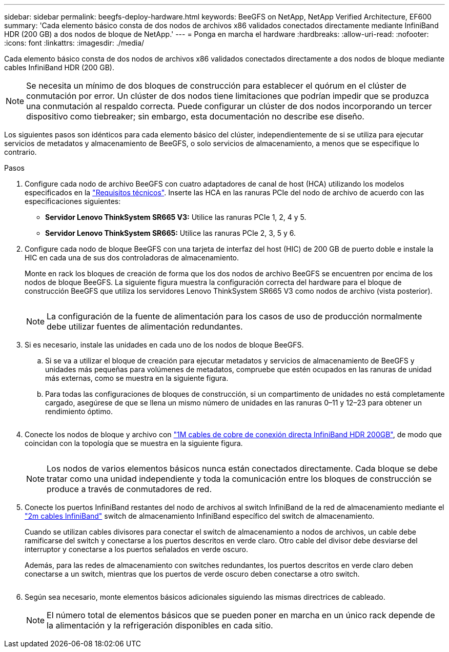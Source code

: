 ---
sidebar: sidebar 
permalink: beegfs-deploy-hardware.html 
keywords: BeeGFS on NetApp, NetApp Verified Architecture, EF600 
summary: 'Cada elemento básico consta de dos nodos de archivos x86 validados conectados directamente mediante InfiniBand HDR (200 GB) a dos nodos de bloque de NetApp.' 
---
= Ponga en marcha el hardware
:hardbreaks:
:allow-uri-read: 
:nofooter: 
:icons: font
:linkattrs: 
:imagesdir: ./media/


[role="lead"]
Cada elemento básico consta de dos nodos de archivos x86 validados conectados directamente a dos nodos de bloque mediante cables InfiniBand HDR (200 GB).


NOTE: Se necesita un mínimo de dos bloques de construcción para establecer el quórum en el clúster de conmutación por error. Un clúster de dos nodos tiene limitaciones que podrían impedir que se produzca una conmutación al respaldo correcta. Puede configurar un clúster de dos nodos incorporando un tercer dispositivo como tiebreaker; sin embargo, esta documentación no describe ese diseño.

Los siguientes pasos son idénticos para cada elemento básico del clúster, independientemente de si se utiliza para ejecutar servicios de metadatos y almacenamiento de BeeGFS, o solo servicios de almacenamiento, a menos que se especifique lo contrario.

.Pasos
. Configure cada nodo de archivo BeeGFS con cuatro adaptadores de canal de host (HCA) utilizando los modelos especificados en la link:beegfs-technology-requirements.html["Requisitos técnicos"]. Inserte las HCA en las ranuras PCIe del nodo de archivo de acuerdo con las especificaciones siguientes:
+
** *Servidor Lenovo ThinkSystem SR665 V3:* Utilice las ranuras PCIe 1, 2, 4 y 5.
** *Servidor Lenovo ThinkSystem SR665:* Utilice las ranuras PCIe 2, 3, 5 y 6.


. Configure cada nodo de bloque BeeGFS con una tarjeta de interfaz del host (HIC) de 200 GB de puerto doble e instale la HIC en cada una de sus dos controladoras de almacenamiento.
+
Monte en rack los bloques de creación de forma que los dos nodos de archivo BeeGFS se encuentren por encima de los nodos de bloque BeeGFS. La siguiente figura muestra la configuración correcta del hardware para el bloque de construcción BeeGFS que utiliza los servidores Lenovo ThinkSystem SR665 V3 como nodos de archivo (vista posterior).

+
image:../media/buildingblock-sr665v3.png[""]

+

NOTE: La configuración de la fuente de alimentación para los casos de uso de producción normalmente debe utilizar fuentes de alimentación redundantes.

. Si es necesario, instale las unidades en cada uno de los nodos de bloque BeeGFS.
+
.. Si se va a utilizar el bloque de creación para ejecutar metadatos y servicios de almacenamiento de BeeGFS y unidades más pequeñas para volúmenes de metadatos, compruebe que estén ocupados en las ranuras de unidad más externas, como se muestra en la siguiente figura.
.. Para todas las configuraciones de bloques de construcción, si un compartimento de unidades no está completamente cargado, asegúrese de que se llena un mismo número de unidades en las ranuras 0–11 y 12–23 para obtener un rendimiento óptimo.
+
image:../media/driveslots.png[""]



. Conecte los nodos de bloque y archivo con link:beegfs-technology-requirements.html#block-file-cables["1M cables de cobre de conexión directa InfiniBand HDR 200GB"], de modo que coincidan con la topología que se muestra en la siguiente figura.
+
image:../media/directattachcable-sr665v3.png[""]

+

NOTE: Los nodos de varios elementos básicos nunca están conectados directamente. Cada bloque se debe tratar como una unidad independiente y toda la comunicación entre los bloques de construcción se produce a través de conmutadores de red.

. Conecte los puertos InfiniBand restantes del nodo de archivos al switch InfiniBand de la red de almacenamiento mediante el link:beegfs-technology-requirements.html#file-switch-cables["2m cables InfiniBand"] switch de almacenamiento InfiniBand específico del switch de almacenamiento.
+
Cuando se utilizan cables divisores para conectar el switch de almacenamiento a nodos de archivos, un cable debe ramificarse del switch y conectarse a los puertos descritos en verde claro. Otro cable del divisor debe desviarse del interruptor y conectarse a los puertos señalados en verde oscuro.

+
Además, para las redes de almacenamiento con switches redundantes, los puertos descritos en verde claro deben conectarse a un switch, mientras que los puertos de verde oscuro deben conectarse a otro switch.

+
image:../media/networkcable.png[""]

. Según sea necesario, monte elementos básicos adicionales siguiendo las mismas directrices de cableado.
+

NOTE: El número total de elementos básicos que se pueden poner en marcha en un único rack depende de la alimentación y la refrigeración disponibles en cada sitio.


